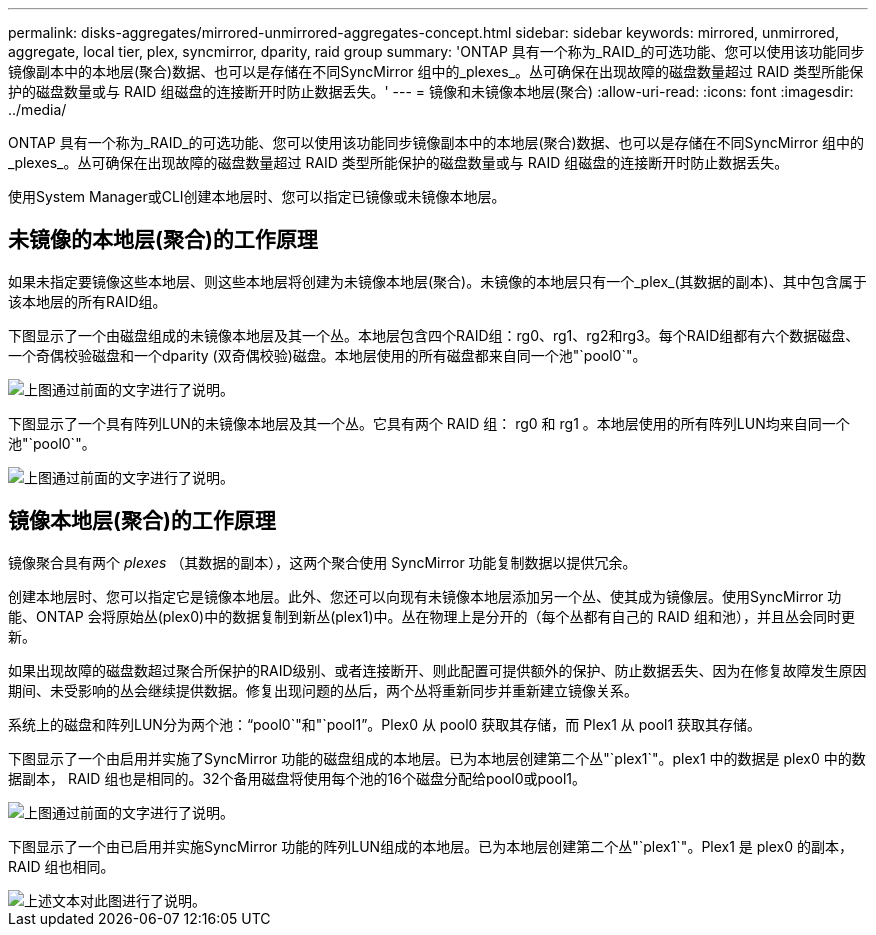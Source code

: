 ---
permalink: disks-aggregates/mirrored-unmirrored-aggregates-concept.html 
sidebar: sidebar 
keywords: mirrored, unmirrored, aggregate, local tier, plex, syncmirror, dparity, raid group 
summary: 'ONTAP 具有一个称为_RAID_的可选功能、您可以使用该功能同步镜像副本中的本地层(聚合)数据、也可以是存储在不同SyncMirror 组中的_plexes_。丛可确保在出现故障的磁盘数量超过 RAID 类型所能保护的磁盘数量或与 RAID 组磁盘的连接断开时防止数据丢失。' 
---
= 镜像和未镜像本地层(聚合)
:allow-uri-read: 
:icons: font
:imagesdir: ../media/


[role="lead"]
ONTAP 具有一个称为_RAID_的可选功能、您可以使用该功能同步镜像副本中的本地层(聚合)数据、也可以是存储在不同SyncMirror 组中的_plexes_。丛可确保在出现故障的磁盘数量超过 RAID 类型所能保护的磁盘数量或与 RAID 组磁盘的连接断开时防止数据丢失。

使用System Manager或CLI创建本地层时、您可以指定已镜像或未镜像本地层。



== 未镜像的本地层(聚合)的工作原理

如果未指定要镜像这些本地层、则这些本地层将创建为未镜像本地层(聚合)。未镜像的本地层只有一个_plex_(其数据的副本)、其中包含属于该本地层的所有RAID组。

下图显示了一个由磁盘组成的未镜像本地层及其一个丛。本地层包含四个RAID组：rg0、rg1、rg2和rg3。每个RAID组都有六个数据磁盘、一个奇偶校验磁盘和一个dparity (双奇偶校验)磁盘。本地层使用的所有磁盘都来自同一个池"`pool0`"。

image::../media/drw-plexum-scrn-en-noscale.gif[上图通过前面的文字进行了说明。]

下图显示了一个具有阵列LUN的未镜像本地层及其一个丛。它具有两个 RAID 组： rg0 和 rg1 。本地层使用的所有阵列LUN均来自同一个池"`pool0`"。

image::../media/unmirrored-aggregate-with-array-luns.gif[上图通过前面的文字进行了说明。]



== 镜像本地层(聚合)的工作原理

镜像聚合具有两个 _plexes_ （其数据的副本），这两个聚合使用 SyncMirror 功能复制数据以提供冗余。

创建本地层时、您可以指定它是镜像本地层。此外、您还可以向现有未镜像本地层添加另一个丛、使其成为镜像层。使用SyncMirror 功能、ONTAP 会将原始丛(plex0)中的数据复制到新丛(plex1)中。丛在物理上是分开的（每个丛都有自己的 RAID 组和池），并且丛会同时更新。

如果出现故障的磁盘数超过聚合所保护的RAID级别、或者连接断开、则此配置可提供额外的保护、防止数据丢失、因为在修复故障发生原因 期间、未受影响的丛会继续提供数据。修复出现问题的丛后，两个丛将重新同步并重新建立镜像关系。

系统上的磁盘和阵列LUN分为两个池："`pool0`"和"`pool1`"。Plex0 从 pool0 获取其存储，而 Plex1 从 pool1 获取其存储。

下图显示了一个由启用并实施了SyncMirror 功能的磁盘组成的本地层。已为本地层创建第二个丛"`plex1`"。plex1 中的数据是 plex0 中的数据副本， RAID 组也是相同的。32个备用磁盘将使用每个池的16个磁盘分配给pool0或pool1。

image::../media/drw-plexm-scrn-en-noscale.gif[上图通过前面的文字进行了说明。]

下图显示了一个由已启用并实施SyncMirror 功能的阵列LUN组成的本地层。已为本地层创建第二个丛"`plex1`"。Plex1 是 plex0 的副本， RAID 组也相同。

image::../media/mirrored-aggregate-with-array-luns.gif[上述文本对此图进行了说明。]
